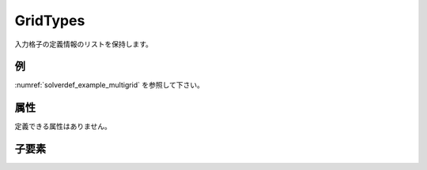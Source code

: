 GridTypes
============

入力格子の定義情報のリストを保持します。

例
----

:numref:`solverdef_example_multigrid` を参照して下さい。


属性
-----

定義できる属性はありません。


子要素
--------

.. csv-table:: GridTypes の子要素
   :file: gridtypes_elements.csv
   :header-rows: 1
